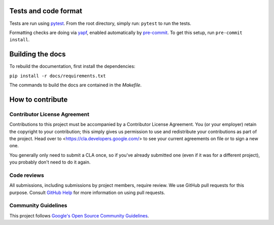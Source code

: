 Tests and code format
---------------------
Tests are run using `pytest <https://docs.pytest.org/en/stable/>`_. From the root directory, simply run: ``pytest`` to run the tests.

Formatting checks are doing via `yapf <https://github.com/google/yapf>`_, enabled automatically by `pre-commit <https://pre-commit.com/>`_. To get this setup, run ``pre-commit install``.

Building the docs
-----------------

To rebuild the documentation, first install the dependencies:

``pip install -r docs/requirements.txt``

The commands to build the docs are contained in the `Makefile`.

How to contribute
-----------------

Contributor License Agreement
^^^^^^^^^^^^^^^^^^^^^^^^^^^^^

Contributions to this project must be accompanied by a Contributor License
Agreement. You (or your employer) retain the copyright to your contribution;
this simply gives us permission to use and redistribute your contributions as
part of the project. Head over to <https://cla.developers.google.com/> to see
your current agreements on file or to sign a new one.

You generally only need to submit a CLA once, so if you've already submitted one
(even if it was for a different project), you probably don't need to do it
again.

Code reviews
^^^^^^^^^^^^

All submissions, including submissions by project members, require review. We
use GitHub pull requests for this purpose. Consult
`GitHub Help <https://help.github.com/articles/about-pull-requests/>`_ for more
information on using pull requests.

Community Guidelines
^^^^^^^^^^^^^^^^^^^^

This project follows `Google's Open Source Community
Guidelines <https://opensource.google/conduct/>`_.
